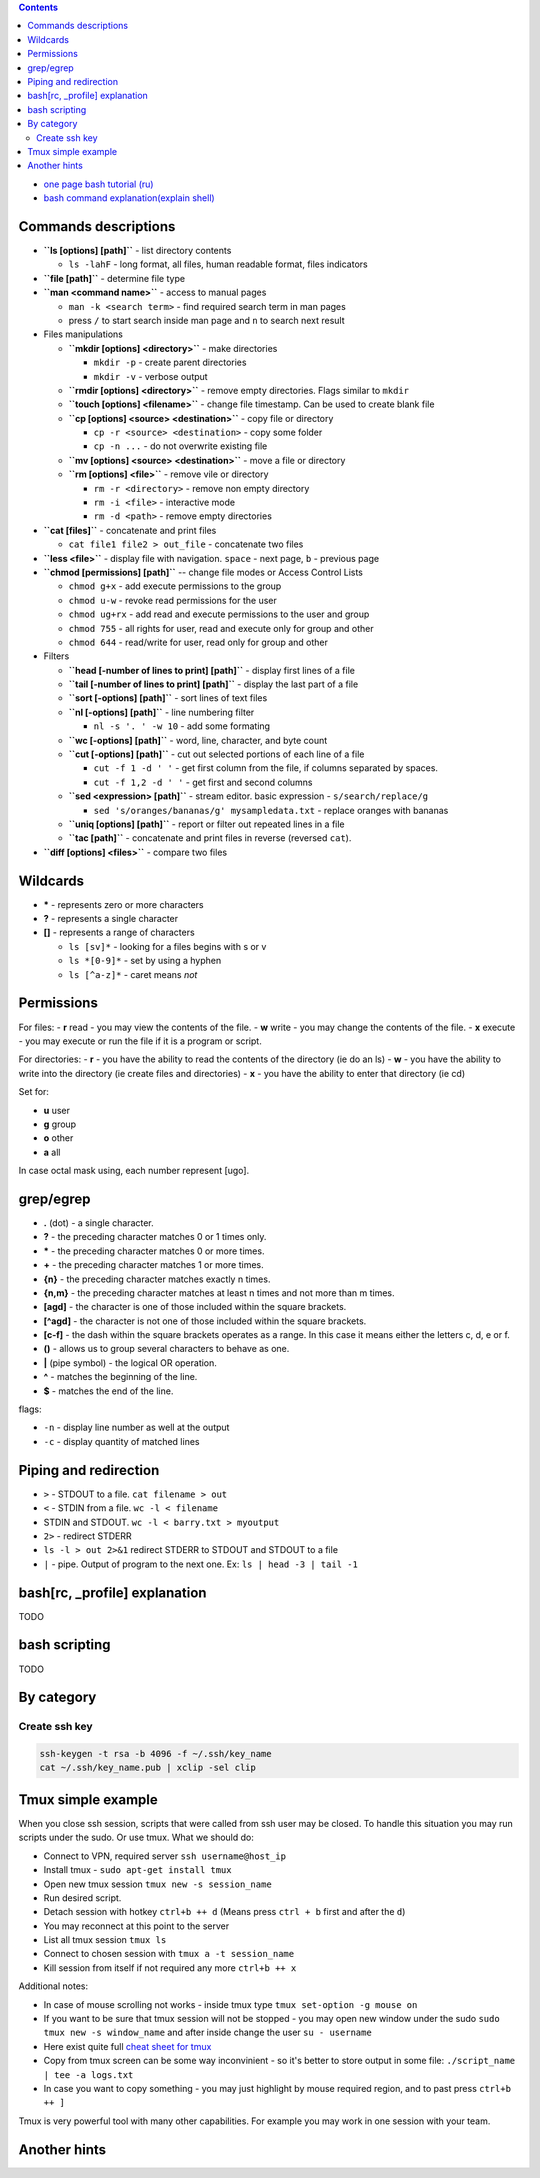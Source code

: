 .. title: Bash commands
.. slug: bash-commands
.. date: 2016-11-11 11:55:53 UTC
.. tags: 
.. category: 
.. link: 
.. description: 
.. type: text
.. author: Illarion Khlestov

.. contents:: Contents

- `one page bash tutorial <https://github.com/jlevy/the-art-of-command-line/blob/master/README.md>`__ `(ru) <https://github.com/jlevy/the-art-of-command-line/blob/master/README-ru.md>`__
- `bash command explanation(explain shell) <https://explainshell.com/>`__

Commands descriptions
=====================

- **``ls [options] [path]``** - list directory contents
 
  - ``ls -lahF`` - long format, all files, human readable format, files indicators

- **``file [path]``** - determine file type

- **``man <command name>``** - access to manual pages
  
  - ``man -k <search term>`` - find required search term in man pages
  - press ``/`` to start search inside man page and ``n`` to search next result

-   Files manipulations
    
    - **``mkdir [options] <directory>``** - make directories
      
      - ``mkdir -p`` - create parent directories
      - ``mkdir -v`` - verbose output

    - **``rmdir [options] <directory>``** - remove empty directories. Flags similar to ``mkdir`` 

    - **``touch [options] <filename>``** - change file timestamp. Can be used to create blank file

    - **``cp [options] <source> <destination>``** - copy file or directory

      - ``cp -r <source> <destination>`` - copy some folder
      - ``cp -n ...`` - do not overwrite existing file

    - **``mv [options] <source> <destination>``** - move a file or directory

    - **``rm [options] <file>``** - remove vile or directory

      - ``rm -r <directory>`` - remove non empty directory
      - ``rm -i <file>`` - interactive mode
      - ``rm -d <path>`` - remove empty directories

- **``cat [files]``** - concatenate and print files

  - ``cat file1 file2 > out_file`` - concatenate two files

- **``less <file>``** - display file with navigation. ``space`` - next page, ``b`` - previous page

- **``chmod [permissions] [path]``** -- change file modes or Access Control Lists

  - ``chmod g+x`` - add execute permissions to the group
  - ``chmod u-w`` - revoke read permissions for the user
  - ``chmod ug+rx`` - add read and execute permissions to the user and group
  - ``chmod 755`` - all rights for user, read and execute only for group and other
  - ``chmod 644`` - read/write for user, read only for group and other

- Filters

  - **``head [-number of lines to print] [path]``** - display first lines of a file
  - **``tail [-number of lines to print] [path]``** - display the last part of a file
  - **``sort [-options] [path]``** - sort lines of text files
  - **``nl [-options] [path]``** - line numbering filter
    
    - ``nl -s '. ' -w 10`` - add some formating
  
  - **``wc [-options] [path]``** - word, line, character, and byte count
  - **``cut [-options] [path]``** - cut out selected portions of each line of a file
    
    - ``cut -f 1 -d ' '`` - get first column from the file, if columns separated by spaces.
    - ``cut -f 1,2 -d ' '`` - get first and second columns
  
  - **``sed <expression> [path]``** - stream editor. basic expression - ``s/search/replace/g``

    - ``sed 's/oranges/bananas/g' mysampledata.txt`` - replace oranges with bananas
  
  - **``uniq [options] [path]``** - report or filter out repeated lines in a file
  - **``tac [path]``** - concatenate and print files in reverse (reversed ``cat``).

- **``diff [options] <files>``** - compare two files


Wildcards
=========

- **\*** - represents zero or more characters
- **?** - represents a single character
- **[]** - represents a range of characters

  - ``ls [sv]*`` - looking for a files begins with s or v
  - ``ls *[0-9]*`` - set by using a hyphen
  - ``ls [^a-z]*`` - caret means *not*

Permissions
===========

For files:
- **r** read - you may view the contents of the file.
- **w** write - you may change the contents of the file.
- **x** execute - you may execute or run the file if it is a program or script.

For directories:
- **r** - you have the ability to read the contents of the directory (ie do an ls)
- **w** - you have the ability to write into the directory (ie create files and directories)
- **x** - you have the ability to enter that directory (ie cd)

Set for:

- **u** user
- **g** group
- **o** other
- **a** all

In case octal mask using, each number represent [ugo].

grep/egrep
==========

- **.** (dot) - a single character.
- **?** - the preceding character matches 0 or 1 times only.
- **\*** - the preceding character matches 0 or more times.
- **+** - the preceding character matches 1 or more times.
- **{n}** - the preceding character matches exactly n times.
- **{n,m}** - the preceding character matches at least n times and not more than m times.
- **[agd]** - the character is one of those included within the square brackets.
- **[^agd]** - the character is not one of those included within the square brackets.
- **[c-f]** - the dash within the square brackets operates as a range. In this case it means either the letters c, d, e or f.
- **()** - allows us to group several characters to behave as one.
- **|** (pipe symbol) - the logical OR operation.
- **^** - matches the beginning of the line.
- **$** - matches the end of the line.

flags:

- ``-n`` - display line number as well at the output
- ``-c`` - display quantity of matched lines

Piping and redirection
======================

- ``>`` - STDOUT to a file. ``cat filename > out``
- ``<`` - STDIN from a file. ``wc -l < filename``
- STDIN and STDOUT. ``wc -l < barry.txt > myoutput``
- ``2>`` - redirect STDERR
- ``ls -l > out 2>&1`` redirect STDERR to STDOUT and STDOUT to a file
- ``|`` - pipe. Output of program to the next one. Ex: ``ls | head -3 | tail -1``

bash[rc, _profile] explanation
==============================

TODO

bash scripting
==============

TODO

By category
===========

Create ssh key
----------------

.. code-block:: bash
    
    ssh-keygen -t rsa -b 4096 -f ~/.ssh/key_name
    cat ~/.ssh/key_name.pub | xclip -sel clip


Tmux simple example
==================================================

When you close ssh session, scripts that were called from ssh user may be closed. To handle this situation you may run scripts under the sudo. Or use tmux. What we should do:

- Connect to VPN, required server ``ssh username@host_ip``
- Install tmux - ``sudo apt-get install tmux``
- Open new tmux session ``tmux new -s session_name``
- Run desired script.
- Detach session with hotkey ``ctrl+b ++ d`` (Means press ``ctrl + b`` first and after the ``d``)
- You may reconnect at this point to the server
- List all tmux session ``tmux ls``
- Connect to chosen session with ``tmux a -t session_name``
- Kill session from itself if not required any more ``ctrl+b ++ x``

Additional notes:

- In case of mouse scrolling not works - inside tmux type ``tmux set-option -g mouse on``
- If you want to be sure that tmux session will not be stopped - you may open new window under the sudo ``sudo tmux new -s window_name`` and after inside change the user ``su - username``
- Here exist quite full `cheat sheet for tmux <https://gist.github.com/MohamedAlaa/2961058>`__
- Copy from tmux screen can be some way inconvinient - so it's better to store output in some file: ``./script_name | tee -a logs.txt``
- In case you want to copy something - you may just highlight by mouse required region, and to past press ``ctrl+b ++ ]``

Tmux is very powerful tool with many other capabilities. For example you may work in one session with your team.

Another hints
=============


.. listing:: ubuntu-bash-hints.sh bash
